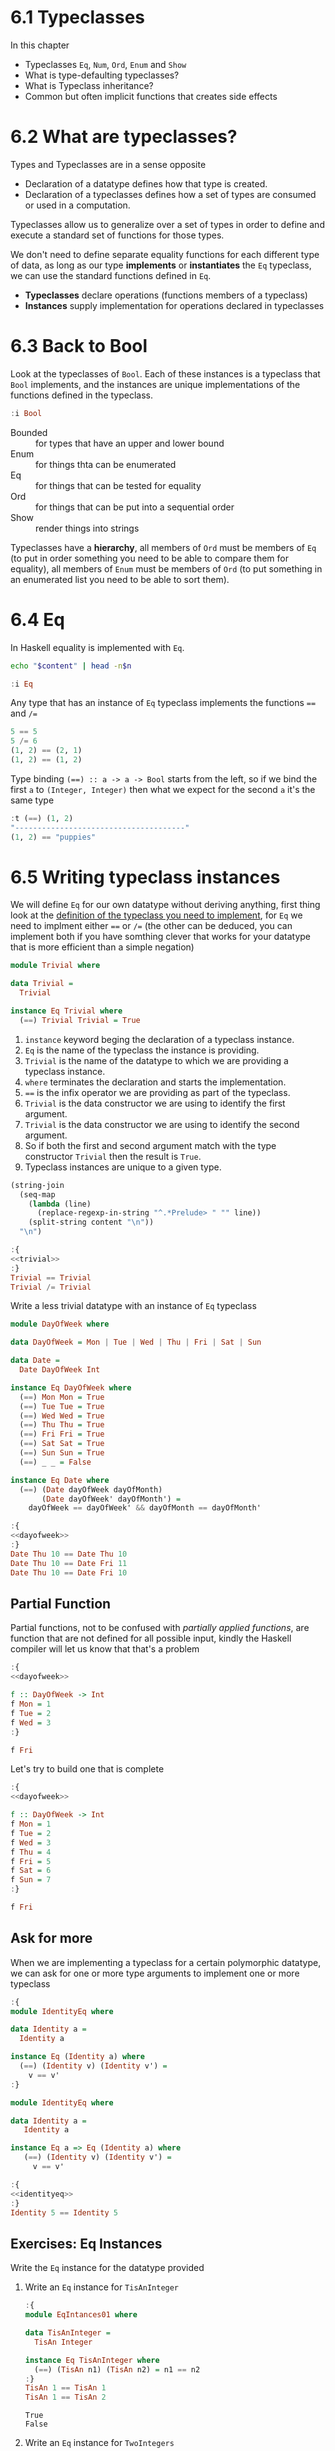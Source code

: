 * 6.1 Typeclasses
In this chapter
- Typeclasses ~Eq~, ~Num~, ~Ord~, ~Enum~ and ~Show~
- What is type-defaulting typeclasses?
- What is Typeclass inheritance?
- Common but often implicit functions that creates side effects

* 6.2 What are typeclasses?
Types and Typeclasses are in a sense opposite
- Declaration of a datatype defines how that type is created.
- Declaration of a typeclasses defines how a set of types are consumed
  or used in a computation.

Typeclasses allow us to generalize over a set of types in order to
define and execute a standard set of functions for those types.

We don't need to define separate equality functions for each different
type of data, as long as our type *implements* or *instantiates* the
~Eq~ typeclass, we can use the standard functions defined in ~Eq~.

- *Typeclasses* declare operations (functions members of a typeclass)
- *Instances* supply implementation for operations declared in
  typeclasses

* 6.3 Back to Bool
Look at the typeclasses of ~Bool~. Each of these instances is a
typeclass that ~Bool~ implements, and the instances are unique
implementations of the functions defined in the typeclass.

#+BEGIN_SRC haskell :results raw :wrap EXAMPLE
:i Bool
#+END_SRC

#+RESULTS:
#+BEGIN_EXAMPLE
data Bool = False | True 	-- Defined in ‘GHC.Types’
instance Eq Bool -- Defined in ‘GHC.Classes’
instance Ord Bool -- Defined in ‘GHC.Classes’
instance Show Bool -- Defined in ‘GHC.Show’
instance Read Bool -- Defined in ‘GHC.Read’
instance Enum Bool -- Defined in ‘GHC.Enum’
instance Bounded Bool -- Defined in ‘GHC.Enum’
#+END_EXAMPLE

- Bounded :: for types that have an upper and lower bound
- Enum :: for things thta can be enumerated
- Eq :: for things that can be tested for equality
- Ord :: for things that can be put into a sequential order
- Show :: render things into strings

Typeclasses have a *hierarchy*, all members of ~Ord~ must be members of
~Eq~ (to put in order something you need to be able to compare them
for equality), all members of ~Enum~ must be members of ~Ord~ (to put
something in an enumerated list you need to be able to sort them).

* 6.4 Eq
In Haskell equality is implemented with ~Eq~.

#+NAME: head
#+BEGIN_SRC sh :var n="1" :var content="" :results raw
echo "$content" | head -n$n
#+END_SRC

#+BEGIN_SRC haskell :results raw replace :wrap EXAMPLE :post head(n="3", content=*this*)
:i Eq
#+END_SRC

#+RESULTS:
#+BEGIN_EXAMPLE
class Eq a where
  (==) :: a -> a -> Bool
  (/=) :: a -> a -> Bool
#+END_EXAMPLE

Any type that has an instance of ~Eq~ typeclass implements the functions ~==~ and ~/=~

#+BEGIN_SRC haskell :results output replace :wrap EXAMPLE :epilogue "0"
5 == 5
5 /= 6
(1, 2) == (2, 1)
(1, 2) == (1, 2)
#+END_SRC

#+RESULTS:
#+BEGIN_EXAMPLE
True
True
False
True
#+END_EXAMPLE

Type binding ~(==) :: a -> a -> Bool~ starts from the left, so if we
bind the first ~a~ to ~(Integer, Integer)~ then what we expect for the
second ~a~ it's the same type

#+BEGIN_SRC haskell :results output replace :wrap EXAMPLE :epilogue "0"
:t (==) (1, 2)
"--------------------------------------"
(1, 2) == "puppies"
#+END_SRC

#+RESULTS:
#+BEGIN_EXAMPLE
(==) (1, 2) :: (Num b, Num a, Eq b, Eq a) => (a, b) -> Bool
--------------------------------------
<interactive>:108:11: error:
    • Couldn't match expected type ‘(Integer, Integer)’
                  with actual type ‘[Char]’
    • In the second argument of ‘(==)’, namely ‘"puppies"’
      In the expression: (1, 2) == "puppies"
      In an equation for ‘it’: it = (1, 2) == "puppies"
#+END_EXAMPLE
* 6.5 Writing typeclass instances
We will define ~Eq~ for our own datatype without deriving anything,
first thing look at the [[http://hackage.haskell.org/package/base/docs/Data-Eq.html][definition of the typeclass you need to
implement]], for ~Eq~ we need to implment either ~==~ or ~/=~ (the other
can be deduced, you can implement both if you have somthing clever
that works for your datatype that is more efficient than a simple
negation)

#+NAME: trivial
#+BEGIN_SRC haskell :tangle chapter-006/trivial.hs :eval never
module Trivial where

data Trivial =
  Trivial

instance Eq Trivial where
  (==) Trivial Trivial = True
#+END_SRC

1. ~instance~ keyword beging the declaration of a typeclass instance.
2. ~Eq~ is the name of the typeclass the instance is providing.
3. ~Trivial~ is the name of the datatype to which we are providing a
   typeclass instance.
4. ~where~ terminates the declaration and starts the implementation.
5. ~==~ is the infix operator we are providing as part of the
   typeclass.
6. ~Trivial~ is the data constructor we are using to identify the
   first argument.
7. ~Trivial~ is the data constructor we are using to identify the
   second argument.
8. So if both the first and second argument match with the type
   constructor ~Trivial~ then the result is ~True~.
9. Typeclass instances are unique to a given type.

#+NAME: ghci-clean
#+BEGIN_SRC emacs-lisp :var content="" :results raw
(string-join
  (seq-map
    (lambda (line)
      (replace-regexp-in-string "^.*Prelude> " "" line))
    (split-string content "\n"))
  "\n")
#+END_SRC

#+BEGIN_SRC haskell :results output replace :wrap EXAMPLE :noweb yes :epilogue ":load" :post ghci-clean(content=*this*)
:{
<<trivial>>
:}
Trivial == Trivial
Trivial /= Trivial
#+END_SRC

#+RESULTS:
#+BEGIN_EXAMPLE
True
False
#+END_EXAMPLE

Write a less trivial datatype with an instance of ~Eq~ typeclass

#+NAME: dayofweek
#+BEGIN_SRC haskell :tangle chapter-006/dayofweek.hs :eval never
module DayOfWeek where

data DayOfWeek = Mon | Tue | Wed | Thu | Fri | Sat | Sun

data Date =
  Date DayOfWeek Int

instance Eq DayOfWeek where
  (==) Mon Mon = True
  (==) Tue Tue = True
  (==) Wed Wed = True
  (==) Thu Thu = True
  (==) Fri Fri = True
  (==) Sat Sat = True
  (==) Sun Sun = True
  (==) _ _ = False

instance Eq Date where
  (==) (Date dayOfWeek dayOfMonth)
       (Date dayOfWeek' dayOfMonth') =
    dayOfWeek == dayOfWeek' && dayOfMonth == dayOfMonth'
#+END_SRC

#+BEGIN_SRC haskell :results output replace :wrap EXAMPLE :noweb yes :epilogue ":load" :post ghci-clean(content=*this*)
:{
<<dayofweek>>
:}
Date Thu 10 == Date Thu 10
Date Thu 10 == Date Fri 11
Date Thu 10 == Date Fri 10
#+END_SRC

#+RESULTS:
#+BEGIN_EXAMPLE
True
False
False
#+END_EXAMPLE

** Partial Function
Partial functions, not to be confused with /partially applied
functions/, are function that are not defined for all possible input,
kindly the Haskell compiler will let us know that that's a problem

#+BEGIN_SRC haskell :results output replace :wrap EXAMPLE :noweb yes :epilogue ":load" :post ghci-clean(content=*this*)
:{
<<dayofweek>>

f :: DayOfWeek -> Int
f Mon = 1
f Tue = 2
f Wed = 3
:}

f Fri
#+END_SRC

#+RESULTS:
#+BEGIN_EXAMPLE
*** Exception: <interactive>:(1493,1)-(1495,9): Non-exhaustive patterns in function f
#+END_EXAMPLE

Let's try to build one that is complete

#+BEGIN_SRC haskell :results output replace :wrap EXAMPLE :noweb yes :epilogue ":load" :post ghci-clean(content=*this*)
:{
<<dayofweek>>

f :: DayOfWeek -> Int
f Mon = 1
f Tue = 2
f Wed = 3
f Thu = 4
f Fri = 5
f Sat = 6
f Sun = 7
:}

f Fri
#+END_SRC

#+RESULTS:
#+BEGIN_EXAMPLE
5
#+END_EXAMPLE

** Ask for more
When we are implementing a typeclass for a certain polymorphic
datatype, we can ask for one or more type arguments to implement one
or more typeclass

#+BEGIN_SRC haskell :results output replace :wrap EXAMPLE :epilogue ":load" :post ghci-clean(content=*this*)
:{
module IdentityEq where

data Identity a =
  Identity a

instance Eq (Identity a) where
  (==) (Identity v) (Identity v') =
    v == v'
:}
#+END_SRC

#+RESULTS:
#+BEGIN_EXAMPLE
<interactive>:1557:5: error:
    • No instance for (Eq a) arising from a use of ‘==’
      Possible fix: add (Eq a) to the context of the instance declaration
    • In the expression: v == v'
      In an equation for ‘==’: (==) (Identity v) (Identity v') = v == v'
      In the instance declaration for ‘Eq (Identity a)’
#+END_EXAMPLE

#+NAME: identityeq
#+BEGIN_SRC haskell :tangle chapter-006/identityeq.hs :eval never
module IdentityEq where

data Identity a =
   Identity a

instance Eq a => Eq (Identity a) where
   (==) (Identity v) (Identity v') =
     v == v'
#+END_SRC

#+BEGIN_SRC haskell :results output :noweb yes replace :wrap EXAMPLE :epilogue ":load" :post ghci-clean(content=*this*)
:{
<<identityeq>>
:}
Identity 5 == Identity 5
#+END_SRC

#+RESULTS:
#+BEGIN_EXAMPLE
True
#+END_EXAMPLE

** Exercises: Eq Instances
Write the ~Eq~ instance for the datatype provided

1. Write an ~Eq~ instance for ~TisAnInteger~
   #+BEGIN_SRC haskell :results output replace :wrap EXAMPLE :post ghci-clean(content=*this*) :epilogue ":load"
   :{
   module EqIntances01 where

   data TisAnInteger =
     TisAn Integer

   instance Eq TisAnInteger where
     (==) (TisAn n1) (TisAn n2) = n1 == n2
   :}
   TisAn 1 == TisAn 1
   TisAn 1 == TisAn 2
   #+END_SRC

   #+RESULTS:
   #+BEGIN_EXAMPLE
   True
   False
   #+END_EXAMPLE

2. Write an ~Eq~ instance for ~TwoIntegers~
   #+BEGIN_SRC haskell :results output replace :wrap EXAMPLE :post ghci-clean(content=*this*) :epilogue ":load"
   :{
   module EqIntances02 where

   data TwoIntegers =
     Two Integer Integer

   instance Eq TwoIntegers where
     (==) (Two nl1 nl2) (Two nr1 nr2) = nl1 == nr1 && nl2 == nr2
   :}
   Two 1 1 == Two 1 1
   Two 1 1 == Two 1 2
   #+END_SRC

   #+RESULTS:
   #+BEGIN_EXAMPLE
   True
   False
   #+END_EXAMPLE

3. Write an ~Eq~ instance for ~StringOrInt~
   #+BEGIN_SRC haskell :results output replace :wrap EXAMPLE :post ghci-clean(content=*this*) :epilogue ":load"
   :{
   module EqInstances03 where

   data StringOrInt =
     TisAnInt Int | TisAString String

   instance Eq StringOrInt where
     (==) (TisAnInt n1) (TisAnInt n2) = n1 == n2
     (==) (TisAString s1) (TisAString s2) = s1 == s2
   :}
   TisAnInt 1 == TisAnInt 1
   TisAnInt 1 == TisAnInt 2
   TisAString "aaa" == TisAString "aaa"
   TisAString "aaa" == TisAString "aab"
   #+END_SRC

   #+RESULTS:
   #+BEGIN_EXAMPLE
   True
   False
   True
   False
   #+END_EXAMPLE

4. Write an ~Eq~ instance for ~(Pair a)~
   #+BEGIN_SRC haskell :results output replace :wrap EXAMPLE :post ghci-clean(content=*this*) :epilogue ":load"
   :{
   module EqInstances04 where

   data Pair a =
     Pair a a

   instance Eq a => Eq (Pair a) where
     (==) (Pair vl1 vl2) (Pair vr1 vr2) =
       vl1 == vr1 && vl2 == vr2
   :}
   Pair 1 2 == Pair 1 2
   Pair 1 2 == Pair 2 2
   Pair "aaa" "bbb" == Pair "aaa" "ccc"
   Pair "aaa" "bbb" == Pair "aaa" "bbb"
   #+END_SRC

   #+RESULTS:
   #+BEGIN_EXAMPLE
   True
   False
   False
   True
   #+END_EXAMPLE

5. Write an ~Eq~ instance for ~(Tuple a b)~
   #+BEGIN_SRC haskell :results output replace :wrap EXAMPLE :post ghci-clean(content=*this*) :epilogue ":load"
   :{
   module EqInstances05 where

   data Tuple a b =
     Tuple a b

   instance (Eq a, Eq b) => Eq (Tuple a b) where
     (==) (Tuple vl1 vl2) (Tuple vr1 vr2) =
       vl1 == vr1 && vl2 == vr2
   :}
   Tuple "a" 1 == Tuple "a" 1
   Tuple "a" 1 == Tuple "a" 2
   Tuple True (1, 2) == Tuple True (1, 2)
   Tuple True (1, 2) == Tuple True (1, 3)
   #+END_SRC

   #+RESULTS:
   #+BEGIN_EXAMPLE
   True
   False
   True
   False
   #+END_EXAMPLE

6. Write an ~Eq~ instance for ~(Which a)~
   #+BEGIN_SRC haskell :results output replace :wrap EXAMPLE :post ghci-clean(content=*this*) :epilogue ":load"
   :{
   module EqInstances06 where

   data Which a
     = ThisOne a
     | ThatOne a

   instance Eq a => Eq (Which a) where
     (==) (ThisOne l) (ThisOne r) = l == r
     (==) (ThatOne l) (ThatOne r) = l == r
     (==) _ _ = False
   :}
   ThisOne 1 == ThisOne 1
   ThisOne 1 == ThisOne 2
   ThisOne 1 == ThatOne 1
   ThatOne 1 == ThisOne 1
   ThatOne 1 == ThatOne 1
   ThatOne 1 == ThatOne 2
   #+END_SRC

   #+RESULTS:
   #+BEGIN_EXAMPLE
   True
   False
   False
   False
   True
   False
   #+END_EXAMPLE

7. Write an ~Eq~ instance for ~(EitherOr)~
   #+BEGIN_SRC haskell :results output replace :wrap EXAMPLE :post ghci-clean(content=*this*) :epilogue ":load"
   :{
   module EqInstances07 where

   data EitherOr a b =
     Hello a | Goodbye b

   instance (Eq a, Eq b) => Eq (EitherOr a b) where
     (==) (Hello vl) (Hello vr) = vl == vr
     (==) (Goodbye vl) (Goodbye vr) = vl == vr
     (==) _ _ = False
   :}
   Hello "Robert" == Hello "Robert"
   Hello "Robert" == Hello "Mike"
   Goodbye "Robert" == Goodbye "Robert"
   Goodbye "Robert" == Goodbye "Mike"
   Hello "Robert" == Goodbye "Robert"
   Goodbye "Robert" == Hello "Robert"
   #+END_SRC

   #+RESULTS:
   #+BEGIN_EXAMPLE
   True
   False
   True
   False
   False
   False
   #+END_EXAMPLE

* 6.6 Num
Is a typeclass implemented by most of the number datatype

#+BEGIN_SRC haskell :results raw replace :wrap EXAMPLE
:i Num
#+END_SRC

#+RESULTS:
#+BEGIN_EXAMPLE
class Num a where
  (+) :: a -> a -> a
  (-) :: a -> a -> a
  (*) :: a -> a -> a
  negate :: a -> a
  abs :: a -> a
  signum :: a -> a
  fromInteger :: Integer -> a
  {-# MINIMAL (+), (*), abs, signum, fromInteger, (negate | (-)) #-}
  	-- Defined in ‘GHC.Num’
instance Num Word -- Defined in ‘GHC.Num’
instance Num Integer -- Defined in ‘GHC.Num’
instance Num Int -- Defined in ‘GHC.Num’
instance Num Float -- Defined in ‘GHC.Float’
instance Num Double -- Defined in ‘GHC.Float’
#+END_EXAMPLE

Let's look at the typeclass ~Integral~

#+BEGIN_SRC haskell :results raw replace :wrap EXAMPLE
:i Integral
#+END_SRC

#+RESULTS:
#+BEGIN_EXAMPLE
class (Real a, Enum a) => Integral a where
  quot :: a -> a -> a
  rem :: a -> a -> a
  div :: a -> a -> a
  mod :: a -> a -> a
  quotRem :: a -> a -> (a, a)
  divMod :: a -> a -> (a, a)
  toInteger :: a -> Integer
  {-# MINIMAL quotRem, toInteger #-}
  	-- Defined in ‘GHC.Real’
instance Integral Word -- Defined in ‘GHC.Real’
instance Integral Integer -- Defined in ‘GHC.Real’
instance Integral Int -- Defined in ‘GHC.Real’
#+END_EXAMPLE

Any type that implements ~Integral~ must implement already ~Real~ and
~Enum~, since any type that implements ~Real~ must implement ~Num~
then any type that implements ~Integral~ also implements ~Num~. Since
~Real~ cannot override the methods of ~Num~, this typeclass
inheritance is only additive and the ambiguity problems caused by
multiple inheritance in some programming languages are avoided.

Typeclasses inheritance is additive.

** Exercises: Tuple Experiment
- `quotRem` always round things towards 0 like it's common for
  mathematicians
- `divMod` always round things towards -∞ like it's common to find in
  other programming languages

#+BEGIN_SRC haskell :results output replace :wrap EXAMPLE :epilogue "0"
quot (-9) 4 -- round towards 0
div (-9) 4 -- round towards -∞
#+END_SRC

#+RESULTS:
#+BEGIN_EXAMPLE
-2
-3
#+END_EXAMPLE

* 6.7 Type-defaulting Typeclasses
When you have a typeclass-constrained (ad hoc) polymorphic value and
need to evaluate it then the polymorphism must be resolved, sometimes
it will be because declared so or because of type inference, when it
doesn't then typeclasses have a default type value.

#+BEGIN_SRC haskell :eval never
default Num Integer
default Real Integer
default Enum Integer
default Integral Integer
default Fractional Double
default RealFrac Double
default Floating Double
default RealFloat Double
#+END_SRC

This is called =Type Defaulting=

* 6.8 Ord
Typeclass ~Ord~ is for things that can be put in order

#+BEGIN_SRC haskell :results output replace :wrap EXAMPLE :post head(n="16", content=*this*) :epilogue "0"
:i Ord
#+END_SRC

#+RESULTS:
#+BEGIN_EXAMPLE
class Eq a => Ord a where
  compare :: a -> a -> Ordering
  (<) :: a -> a -> Bool
  (<=) :: a -> a -> Bool
  (>) :: a -> a -> Bool
  (>=) :: a -> a -> Bool
  max :: a -> a -> a
  min :: a -> a -> a
  {-# MINIMAL compare | (<=) #-}
  	-- Defined in ‘GHC.Classes’
instance (Ord b, Ord a) => Ord (Either a b)
  -- Defined in ‘Data.Either’
instance Ord a => Ord [a] -- Defined in ‘GHC.Classes’
instance Ord Word -- Defined in ‘GHC.Classes’
instance Ord Ordering -- Defined in ‘GHC.Classes’
instance Ord Int -- Defined in ‘GHC.Classes’
#+END_EXAMPLE

Typeclass ~Ord~ requires an instance of ~Eq~

#+BEGIN_SRC haskell :results output replace :wrap EXAMPLE :epilogue "0"
compare 7 8
compare 8 7
compare 7 7
7 <= 8
(<=) 7 8
max 7 8
max True False
True > False
#+END_SRC

#+RESULTS:
#+BEGIN_EXAMPLE
LT
GT
EQ
True
True
8
True
True
#+END_EXAMPLE

** Exercises: Will They Work?

1. Yes, result is ~5~, it works because ~length~ returns an ~Int~ and
   ~Int~ has an instance of ~Ord~
   #+BEGIN_SRC haskell :results silent
   max (length [1, 2, 3]) (length [8, 9, 10, 11, 12])
   #+END_SRC

2. Yes, result is ~LT~, it works because ~*~ returns something that
   must have an instance of ~Num~ and we have plenty of concrete types
   that have an instance of ~Num~ and ~Ord~ ex. ~Int~
   #+BEGIN_SRC haskell :results silent
   compare (3*4) (3*5)
   #+END_SRC

3. No, because ~compare~ requires that both its arguments are of the
   same type
   #+BEGIN_SRC haskell :results silent
   compare "Julie" True
   #+END_SRC
   The type variable ~a~ will be bound to the type of the first
   parameter ("Julie") ~[Char]~ and therefore the second parameter is
   expected to be also of type ~[Char]~
   #+BEGIN_SRC haskell :results output replace :wrap EXAMPLE :epilogue "0"
   :t compare "Julie"
   #+END_SRC

   #+RESULTS:
   #+BEGIN_EXAMPLE
   compare "Julie" :: [Char] -> Ordering
   #+END_EXAMPLE

4. Yes, result is ~False~, it works for the same reason of the second
   exercise
   #+BEGIN_SRC haskell :results silent
   (5 + 3) > (3 + 6)
   #+END_SRC

* 6.9 Enum
Typeclass ~Enum~ is for things that have a =predecessor= and a =successor=

#+BEGIN_SRC haskell :results output replace :wrap EXAMPLE :post ghci-clean(content=*this*) :epilogue "0"
:i Enum

succ 4
pred 4
succ False
pred True
enumFromTo 1 10
enumFromThenTo 1 4 10
(toEnum 0) :: Bool
(toEnum 1) :: Bool
#+END_SRC

#+RESULTS:
#+BEGIN_EXAMPLE
class Enum a where
  succ :: a -> a
  pred :: a -> a
  toEnum :: Int -> a
  fromEnum :: a -> Int
  enumFrom :: a -> [a]
  enumFromThen :: a -> a -> [a]
  enumFromTo :: a -> a -> [a]
  enumFromThenTo :: a -> a -> a -> [a]
  {-# MINIMAL toEnum, fromEnum #-}
  	-- Defined in ‘GHC.Enum’
instance Enum Word -- Defined in ‘GHC.Enum’
instance Enum Ordering -- Defined in ‘GHC.Enum’
instance Enum Integer -- Defined in ‘GHC.Enum’
instance Enum Int -- Defined in ‘GHC.Enum’
instance Enum Char -- Defined in ‘GHC.Enum’
instance Enum Bool -- Defined in ‘GHC.Enum’
instance Enum () -- Defined in ‘GHC.Enum’
instance Enum Float -- Defined in ‘GHC.Float’
instance Enum Double -- Defined in ‘GHC.Float’
5
3
True
False
[1,2,3,4,5,6,7,8,9,10]
[1,4,7,10]
False
True
#+END_EXAMPLE

* 6.10 Show
Typeclass ~Show~ provides humans-readable string representations of structured data.

- ~Show~ is not a serialization format.
- The most representative function is ~show~
  #+BEGIN_SRC haskell :eval never
  show :: Show a => a -> String
  #+END_SRC
- ~Show~ is required as a typeclass contraint by ~print~ on the first
  argument, the type signature of ~print~ is ~print :: Show a => a -> IO ()~.
- An ~IO~ action is an action that, when performed, produces side
  effects such as reading from input, printing to the screen, writing
  to files, ecc...
- ~()~ is called =unit=, it's a value and also a type that has only
  one inhabitant, it essentially represents nothing.
- ~IO ()~ is an ~IO~ action that will produce nothing.
- ~IO String~ is an ~IO~ action that will produce a ~String~

* 6.11 Read
Typeclass ~Read~ provides a means to interpret a string into structured data.

- ~Read~ is not a serialization format.
- The most representative function is ~read~
  #+BEGIN_SRC haskell :eval never
  read :: Read a => String -> a
  #+END_SRC
- Function ~read~ is a =partial function=, when the string is not a
  valid representation of the datatype you want then an exception is
  raised. Because of that it should be avoided

* 6.12 Typeclasse are dispatched by type

- Typeclasses are defined by the set of operations and values all
  instances must provide.
- Typeclasses /instances/ are unique pairings of the typeclass and a
  type.
- Typeclasses /instances/ define the ways to implement the typeclasse
  operations for that type.

* 6.13 Give me more operations
Concrete types means all the typeclasses they implement. Do not
require more than you need, this will open the code to be more
reusable.

* 6.14 Exercises

** Multiple Choice

1. The typeclass =Eq= (c) make equality tests possible

2. The typeclass =Ord= (b) is a subclass of =Eq=

3. Suppose typeclass =Ord= has an operation =>=. What is the type of
   =>=? (a) =(>) :: (Ord a) => a -> a -> Bool=

4. In =x = divMod 16 12= (c) the type of =x= is a tuple

5. Type typeclass =Integral= includes (a) =Int= and =Integer= numbers

** Does it type check?

1. Does it type check?
   #+BEGIN_SRC haskell :results none :prologue ":{" :epilogue ":}"
   data Person = Person Bool

   printPerson :: Person -> IO ()
   printPerson person = putStrLn (show person)
   #+END_SRC
   No, because there's no instance of =Show= for =Person= datatype, we
   must give it one or let the compiler deriving one
   #+BEGIN_SRC haskell :results none :prologue ":{" :epilogue ":}"
   data Person = Person Bool deriving Show

   printPerson :: Person -> IO ()
   printPerson person = putStrLn (show person)
   #+END_SRC

2. Does it type check?
   #+BEGIN_SRC haskell :results none :prologue ":{" :epilogue ":}"
   data Mood = Blah | Woot deriving Show

   settleDown x =
     if x == Woot then Blah else x
   #+END_SRC
   No, because there's no instance of =Eq= for =Person= datatype,
   needed for the equality comparison in the =if=, we must provide or
   derive one
   #+BEGIN_SRC haskell :results none :prologue ":{" :epilogue ":}"
   data Mood = Blah | Woot deriving (Show, Eq)

   settleDown x =
     if x == Woot then Blah else x
   #+END_SRC

3. If you were able to get settleDown to typecheck:

   1. What values are acceptable inputs to that function?
      #+BEGIN_SRC haskell :results none
      settleDown :: Mood -> Mood
      #+END_SRC

   2. What will happen if you try to run settleDown 9? An error. Why?
      because 9 cannot compare with a value of type =Mood=.
      #+BEGIN_SRC haskell :results none
      :{
      data Mood = Blah | Woot deriving (Show, Eq)

      settleDown x =
        if x == Woot then Blah else x
      :}

      settleDown 9
      #+END_SRC

   3. What will happen if you try to run =Blah > Woot=? An error. Why?
      because =Mood= doesn't have an instance of =Ord= typeclass
      #+BEGIN_SRC haskell :results none
      data Mood = Blah | Woot deriving (Show, Eq)
      Blah > Woot

      data Mood = Blah | Woot deriving (Show, Eq, Ord)
      Blah > Woot
      #+END_SRC

4. Does the following typecheck? Yes
   #+BEGIN_SRC haskell :results none
   :{
   type Subject = String
   type Verb = String
   type Object = String

   data Sentence =
     Sentence Subject Verb Object
     deriving (Eq, Show)
   :}

   s1 = Sentence "dogs" "drool"
   s2 = Sentence "Julie" "loves" "dogs"
   #+END_SRC

** Given a datatype declaration, what can we do?
Given the following declarations

#+NAME: papu
#+BEGIN_SRC haskell :results none
:{
data Rocks =
  Rocks String
  deriving (Eq, Show)

data Yeah =
  Yeah Bool
  deriving (Eq, Show)

data Papu =
  Papu Rocks Yeah
  deriving (Eq, Show)
:}
#+END_SRC

1. Does it type check? No, wrong data constructor for =Papu=
   #+BEGIN_SRC haskell :results none :noweb yes
   <<papu>>

   phew = Papu "chases" True
   #+END_SRC

2. Does it type check? Yes
   #+BEGIN_SRC haskell :results none :noweb yes
   <<papu>>

   truth = Papu (Rocks "chomskydoz") (Yeah True)
   #+END_SRC

3. Does it type check? Yes
   #+BEGIN_SRC haskell :results none :noweb yes
   <<papu>>

   :{
   equalityForall :: Papu -> Papu -> Bool
   equalityForall p p' = p == p'
   :}
   #+END_SRC

4. Does it type check? No, because =Papu= doesn't implement =Ord=
   needed for =(>)=
   #+BEGIN_SRC haskell :results none :noweb yes
   <<papu>>

   :{
   comparePapus :: Papu -> Papu -> Bool
   comparePapus p p' = p > p'
   :}
   #+END_SRC

** Match the types

1. Are the two types compatibile for the same value? No
   #+BEGIN_SRC haskell :results none :prologue ":{" :epilogue ":}"
   i :: Num a => a
   i = 7
   #+END_SRC
   #+BEGIN_SRC haskell :results none :prologue ":{" :epilogue ":}"
   i :: a
   i = 7
   #+END_SRC

2. Are the two types compatibile for the same value? No, not all =Num=
   are compatible with =7.0= which is a =Fractional=
   #+BEGIN_SRC haskell :results none :prologue ":{" :epilogue ":}"
   f :: Float
   f = 1.0
   #+END_SRC
   #+BEGIN_SRC haskell :results none :prologue ":{" :epilogue ":}"
   f :: Num a => a
   f = 1.0
   #+END_SRC

3. Are the two types compatible for the same value? Yes, for the reasons above
   #+BEGIN_SRC haskell :results none :prologue ":{" :epilogue ":}"
   f :: Float
   f = 1.0
   #+END_SRC
   #+BEGIN_SRC haskell :results none :prologue ":{" :epilogue ":}"
   f :: Fractional a => a
   f = 1.0
   #+END_SRC

4. Are the two types compatible for the same value? Yes, because
   =RealFrac= implies =Fractional=
   #+BEGIN_SRC haskell :results none :prologue ":{" :epilogue ":}"
   f :: Float
   f = 1.0
   #+END_SRC
   #+BEGIN_SRC haskell :results none :prologue ":{" :epilogue ":}"
   f :: RealFrac a => a
   f = 1.0
   #+END_SRC

5. Are the two types compatible for the same value? Yes, the
   requirements are very low so more constraints are ok.
   #+BEGIN_SRC haskell :results none :prologue ":{" :epilogue ":}"
   freud :: a -> a
   freud x = x
   #+END_SRC
   #+BEGIN_SRC haskell :results none :prologue ":{" :epilogue ":}"
   freud :: Ord a => a -> a
   freud x = x
   #+END_SRC

6. Are the two types compatible for the same value? Yes
   #+BEGIN_SRC haskell :results none :prologue ":{" :epilogue ":}"
   freud :: a -> a
   freud x = x
   #+END_SRC
   #+BEGIN_SRC haskell :results none :prologue ":{" :epilogue ":}"
   freud :: Int -> Int
   freud x = x
   #+END_SRC

7. Are the two types compatible for the same value? No, because
   =myInt= is declared as an =Int= then =sigmund= must return an =Int=
   which cannot be coerced into a polymorphic type =a=
   #+BEGIN_SRC haskell :results none :prologue ":{" :epilogue ":}"
   myX = 1::Int
   sigmund :: Int -> Int
   sigmund x = myX
   #+END_SRC
   #+BEGIN_SRC haskell :results none :prologue ":{" :epilogue ":}"
   myX = 1::Int
   sigmund :: a -> a
   sigmund x = myX
   #+END_SRC

8. Are the two types compatible for the same value? No, because
   =myInt= is declared as an =Int= then =sigmund= must return an =Int=
   which cannot be coerced into a constrained type =Num a=
   #+BEGIN_SRC haskell :results none :prologue ":{" :epilogue ":}"
   myX = 1::Int
   sigmund :: Int -> Int
   sigmund x = myX
   #+END_SRC
   #+BEGIN_SRC haskell :results none :prologue ":{" :epilogue ":}"
   myX = 1::Int
   sigmund :: Num a => a -> a
   sigmund x = myX
   #+END_SRC

9. Are the two types compatible for the same value? Yes
   #+BEGIN_SRC haskell :results none :epilogue ":}\n:m"
   import Data.List (sort)
   :{
   jung :: Ord a => [a] -> a
   jung xs = head (sort xs)
   #+END_SRC
   #+BEGIN_SRC haskell :results none :epilogue ":}\n:m"
   import Data.List (sort)
   :{
   jung :: [Int] -> Int
   jung xs = head (sort xs)
   #+END_SRC

10. Are the two types compatible for the same value? Yes
    #+BEGIN_SRC haskell :results none :epilogue ":}\n:m"
    import Data.List (sort)
    :{
    young :: [Char] -> Char
    young xs = head (sort xs)
    #+END_SRC
    #+BEGIN_SRC haskell :results none :epilogue ":}\n:m"
    import Data.List (sort)
    :{
    young :: Ord a => [a] -> a
    young xs = head (sort xs)
    #+END_SRC

11. Are the two types compatible for the same value? No, =signifier=
    works with =[Char]= and a =[Char]= cannot be coerced into a
    polymorphic constrained type =Ord a=
    #+BEGIN_SRC haskell :results none :epilogue ":}\n:m"
    import Data.List (sort)
    :{
    mySort :: [Char] -> [Char]
    mySort = sort

    signifier :: [Char] -> Char
    signifier xs = head (mySort xs)
    #+END_SRC
    #+BEGIN_SRC haskell :results none :epilogue ":}\n:m"
    import Data.List (sort)
    :{
    mySort :: [Char] -> [Char]
    mySort = sort

    signifier :: Ord a => [a] -> a
    signifier xs = head (mySort xs)
    #+END_SRC

** Type-Kwon-Do Two: Electric Typealoo

1. Derive the implementation from the type signature
   #+BEGIN_SRC haskell :results none :prologue ":{" :epilogue ":}"
   chk :: Eq b => (a -> b) -> a -> b -> Bool
   chk a2b a b = b == a2b a
   #+END_SRC

2. Derive the implementation from the type signature
   #+BEGIN_SRC haskell :results none :prologue ":{" :epilogue ":}"
   arith :: Num b
         => (a -> b)
         -> Integer
         -> a
         -> b
   arith a2b i a = (a2b a) + (fromIntegral i)
   #+END_SRC
